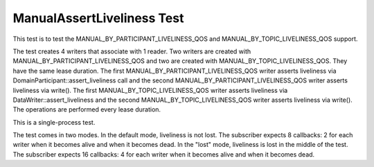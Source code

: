 ###########################
ManualAssertLiveliness Test
###########################

This test is to test the MANUAL_BY_PARTICIPANT_LIVELINESS_QOS and
MANUAL_BY_TOPIC_LIVELINESS_QOS support.

The test creates 4 writers that associate with 1 reader.  Two writers
are created with MANUAL_BY_PARTICIPANT_LIVELINESS_QOS and two are
created with MANUAL_BY_TOPIC_LIVELINESS_QOS.  They have the same lease
duration. The first MANUAL_BY_PARTICIPANT_LIVELINESS_QOS writer
asserts liveliness via DomainParticipant::assert_liveliness call and
the second MANUAL_BY_PARTICIPANT_LIVELINESS_QOS writer asserts
liveliness via write().  The first MANUAL_BY_TOPIC_LIVELINESS_QOS
writer asserts liveliness via DataWriter::assert_liveliness and the
second MANUAL_BY_TOPIC_LIVELINESS_QOS writer asserts liveliness via
write().  The operations are performed every lease duration.

This is a single-process test.

The test comes in two modes.  In the default mode, liveliness is not
lost.  The subscriber expects 8 callbacks: 2 for each writer when it
becomes alive and when it becomes dead.  In the "lost" mode,
liveliness is lost in the middle of the test.  The subscriber expects
16 callbacks: 4 for each writer when it becomes alive and when it
becomes dead.
